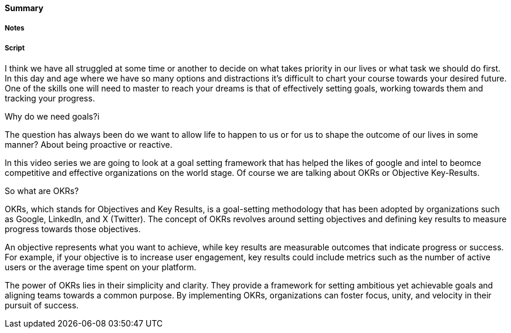 ==== Summary

===== Notes


===== Script
I think we have all struggled at some time or another to decide on what takes priority in our lives or what task we should do first.
In this day and age where we have so many options and distractions it's difficult to chart your course towards your desired future.
One of the skills one will need to master to reach your dreams is that of effectively setting goals, working towards them and tracking your progress.

Why do we need goals?i

The question has always been do we want to allow life to happen to us or for us to shape the outcome of our lives in some manner?
About being proactive or reactive.


In this video series we are going to look at a goal setting framework that has helped the likes of google and intel to beomce competitive and effective organizations on the world stage.
Of course we are talking about OKRs or Objective Key-Results.

So what are OKRs?

OKRs, which stands for Objectives and Key Results, is a goal-setting methodology that has been adopted by organizations such as Google, LinkedIn, and X (Twitter).
The concept of OKRs revolves around setting objectives and defining key results to measure progress towards those objectives.

An objective represents what you want to achieve, while key results are measurable outcomes that indicate progress or success.
For example, if your objective is to increase user engagement, key results could include metrics such as the number of active users or the average time spent on your platform.

The power of OKRs lies in their simplicity and clarity.
They provide a framework for setting ambitious yet achievable goals and aligning teams towards a common purpose.
By implementing OKRs, organizations can foster focus, unity, and velocity in their pursuit of success.

